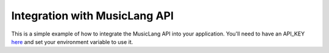 Integration with MusicLang API
-------------------------------

This is a simple example of how to integrate the MusicLang API into your application.
You'll need to have an API_KEY `here <www.musiclang.io>`_ and set your environment variable to use it.


